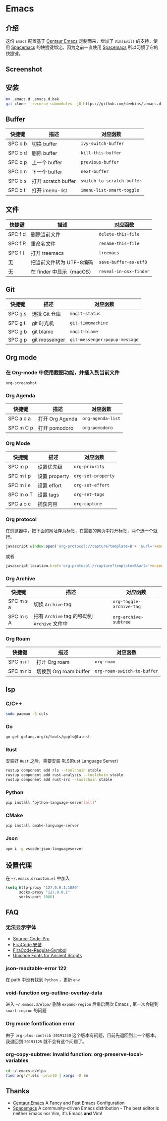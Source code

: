 * Emacs
** 介绍
   这份 =Emacs= 配置基于 [[https://github.com/seagle0128/.emacs.d][Centaur Emacs]] 定制而来，增加了 =Vim(Evil)= 的支持，使用 [[https://github.com/syl20bnr/spacemacs][Spacemacs]] 的快捷键绑定。因为之前一直使用 [[https://github.com/syl20bnr/spacemacs][Spacemacs]] 所以习惯了它的快捷键。
** Screenshot
   [[file:./screenshot.png]]
** 安装
   #+begin_src sh
   mv .emacs.d .emacs.d.bak
   git clone --recurse-submodules -j8 https://github.com/devbins/.emacs.d.git
   #+end_src
** Buffer
    | 快捷键  | 描述                | 对应函数                 |
    |---------+---------------------+--------------------------|
    | SPC b b | 切换 buffer         | =ivy-switch-buffer=        |
    | SPC b d | 删除 buffer         | =kill-this-buffer=         |
    | SPC b p | 上一个 buffer       | =previous-buffer=          |
    | SPC b n | 下一个 buffer       | =next-buffer=              |
    | SPC b s | 打开 scratch buffer | =switch-to-scratch-buffer= |
    | SPC b t | 打开 imenu-list     | =imenu-list-smart-toggle=  |

** 文件
    | 快捷键  | 描述                      | 对应函数             |
    |---------+---------------------------+----------------------|
    | SPC f d | 删除当前文件              | =delete-this-file=     |
    | SPC f R | 重命名文件                | =rename-this-file=     |
    | SPC f t | 打开 treemacs             | =treemacs=             |
    | 无      | 把当前文件转为 UTF-8编码  | =save-buffer-as-utf8=  |
    | 无      | 在 finder 中显示（macOS） | =reveal-in-osx-finder= |

** Git
    | 快捷键  | 描述          | 对应函数                      |
    |---------+---------------+-------------------------------|
    | SPC g s | 选择 Git 仓库 | =magit-status=                  |
    | SPC g t | git 时光机    | =git-timemachine=               |
    | SPC g b | git blame     | =magit-blame=                   |
    | SPC g p | git messenger | =git-messenger:popup-message=   |
    
** Org mode
*** 在 Org-mode 中使用截图功能，并插入到当前文件
    =org-screenshot=
*** Org Agenda
    | 快捷键    | 描述            | 对应函数        |
    |-----------+-----------------+-----------------|
    | SPC a o a | 打开 Org Agenda | =org-agenda-list= |
    | SPC m C p | 打开 pomodoro   | =org-pomodoro=    |
*** Org Mode
    | 快捷键    | 描述          | 对应函数         |
    |-----------+---------------+------------------|
    | SPC m p   | 设置优先级    | =org-priority=     |
    | SPC m i p | 设置 property | =org-set-property= |
    | SPC m i e | 设置 effort   | =org-set-effort=   |
    | SPC m o T | 设置 tags     | =org-set-tags=     |
    | SPC a o c | 捕获内容      | =org-capture=      |
*** Org protocol
    在浏览器中，把下面的网址存为标签，在需要的网页中打开标签，两个选一个就行。
    #+begin_src js
    javascript:window.open('org-protocol://capture?template=B'+ '&url='+encodeURIComponent(window.location.href)+ '&title='+encodeURIComponent(document.title)+ '&body='+encodeURIComponent(window.getSelection()));window.resizeTo(0,0); window.moveTo(0,window.screen.availHeight+10);
    #+end_src
    或者
    #+begin_src js
    javascript:location.href='org-protocol://capture?template=B&url='+encodeURIComponent(location.href)+'&title='+encodeURIComponent(document.title)+'&body='+encodeURIComponent(window.getSelection())
    #+end_src
*** Org Archive
    | 快捷键    | 描述                                     | 对应函数               |
    |-----------+------------------------------------------+------------------------|
    | SPC m s a | 切换 =Archive= tag                         | =org-toggle-archive-tag= |
    | SPC m s A | 把有 =Archive= tag 的移动到 =Archive= 文件中 | =org-archive-subtree=    |
*** Org Roam
    | 快捷键    | 描述                   | 对应函数                  |
    |-----------+------------------------+---------------------------|
    | SPC m r l | 打开 Org roam          | =org-roam=                  |
    | SPC m r b | 切换到 Org roam buffer | =org-roam-switch-to-buffer= |
** lsp
*** C/C++
    #+begin_src sh
    sudo pacman -S ccls
    #+end_src
*** Go
    #+begin_src sh
    go get golang.org/x/tools/gopls@latest
    #+end_src
*** Rust
    安装好 =Rust= 之后，需要安装 RLS(Rust Language Server)
    #+begin_src sh
    rustup component add rls --toolchain stable
    rustup component add rust-analysis --toolchain stable
    rustup component add rust-src --toolchain stable
    #+end_src
*** Python
    #+begin_src sh
    pip install ‘python-language-server[all]’
    #+end_src
*** CMake
    #+begin_src sh
    pip install cmake-language-server
    #+end_src
*** Json
    #+begin_src sh
    npm i -g vscode-json-languageserver
    #+end_src

** 设置代理
   在 =~/.emacs.d/custom.el= 中加入
   #+begin_src emacs-lisp
   (setq http-proxy "127.0.0.1:1080"
         socks-proxy "127.0.0.1"
         socks-port 1086)
   #+end_src
** FAQ
*** 无法显示字体 
    - [[https://github.com/adobe-fonts/source-code-pro][Source-Code-Pro]] 
    - [[https://github.com/tonsky/FiraCode/wiki/Emacs-instructions][FiraCode 安装]]
    - [[https://github.com/tonsky/FiraCode/files/412440/FiraCode-Regular-Symbol.zip][FiraCode-Regular-Symbol]]
    - [[https://dn-works.com/wp-content/uploads/2020/UFAS-Fonts/Symbola.zip][Unicode Fonts for Ancient Scripts]] 
*** json-readtable-error 122
    在 path 中没有找到 =Python= ，更新 =env= 
*** void-function org-outline-overlay-data
    进入 =~/.emacs.d/elpa/= 删除 =expand-region= 后重启两次 Emacs , 第一次会碰到 =smart-region= 的问题
*** Org mode fontification error
    由于 =org-plus-contrib-20191230= 这个版本有问题，目前先退回到上一个版本。我退回到 =20191125= 就不会有这个问题了。
*** org-copy-subtree: Invalid function: org-preserve-local-variables
    #+begin_src sh
    cd ~/.emacs.d/elpa
    find org*/*.elc -print0 | xargs -0 rm
    #+end_src

** Thanks
   - [[https://github.com/seagle0128/.emacs.d][Centaur Emacs]]  A Fancy and Fast Emacs Configuration
   - [[https://github.com/syl20bnr/spacemacs][Spacemacs]] A community-driven Emacs distribution - The best editor is neither Emacs nor Vim, it's Emacs *and* Vim!
